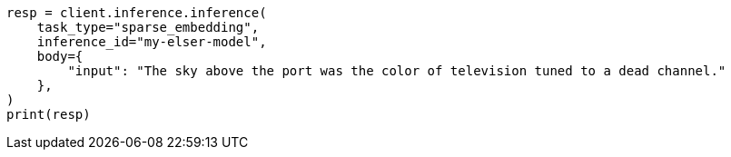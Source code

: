 // inference/post-inference.asciidoc:197

[source, python]
----
resp = client.inference.inference(
    task_type="sparse_embedding",
    inference_id="my-elser-model",
    body={
        "input": "The sky above the port was the color of television tuned to a dead channel."
    },
)
print(resp)
----